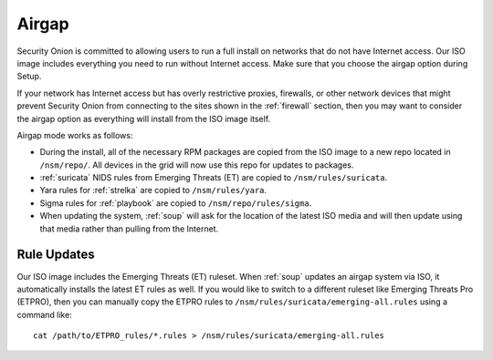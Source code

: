.. _airgap:

Airgap
======

Security Onion is committed to allowing users to run a full install on networks that do not have Internet access. Our ISO image includes everything you need to run without Internet access. Make sure that you choose the airgap option during Setup. 

If your network has Internet access but has overly restrictive proxies, firewalls, or other network devices that might prevent Security Onion from connecting to the sites shown in the :ref:`firewall` section, then you may want to consider the airgap option as everything will install from the ISO image itself.

.. image:: images/06_setup_airgap.png
  :target: _images/06_setup_airgap.png

Airgap mode works as follows:

- During the install, all of the necessary RPM packages are copied from the ISO image to a new repo located in ``/nsm/repo/``. All devices in the grid will now use this repo for updates to packages.

- :ref:`suricata` NIDS rules from Emerging Threats (ET) are copied to ``/nsm/rules/suricata``.

- Yara rules for :ref:`strelka` are copied to ``/nsm/rules/yara``.

- Sigma rules for :ref:`playbook` are copied to ``/nsm/repo/rules/sigma``.

- When updating the system, :ref:`soup` will ask for the location of the latest ISO media and will then update using that media rather than pulling from the Internet.

Rule Updates
------------

Our ISO image includes the Emerging Threats (ET) ruleset. When :ref:`soup` updates an airgap system via ISO, it automatically installs the latest ET rules as well. If you would like to switch to a different ruleset like Emerging Threats Pro (ETPRO), then you can manually copy the ETPRO rules to ``/nsm/rules/suricata/emerging-all.rules`` using a command like:

::

  cat /path/to/ETPRO_rules/*.rules > /nsm/rules/suricata/emerging-all.rules
